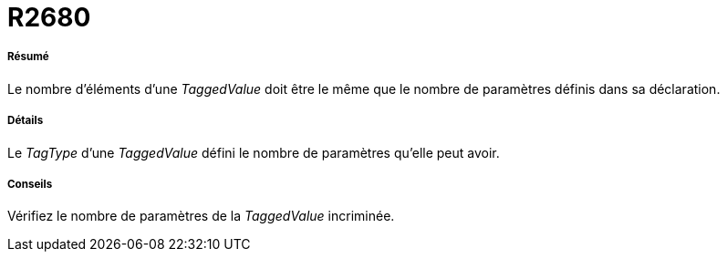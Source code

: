 // Disable all captions for figures.
:!figure-caption:
// Path to the stylesheet files
:stylesdir: .

[[R2680]]

[[r2680]]
= R2680

[[Résumé]]

[[résumé]]
===== Résumé

Le nombre d'éléments d'une _TaggedValue_ doit être le même que le nombre de paramètres définis dans sa déclaration.

[[Détails]]

[[détails]]
===== Détails

Le _TagType_ d'une _TaggedValue_ défini le nombre de paramètres qu'elle peut avoir.

[[Conseils]]

[[conseils]]
===== Conseils

Vérifiez le nombre de paramètres de la _TaggedValue_ incriminée.


